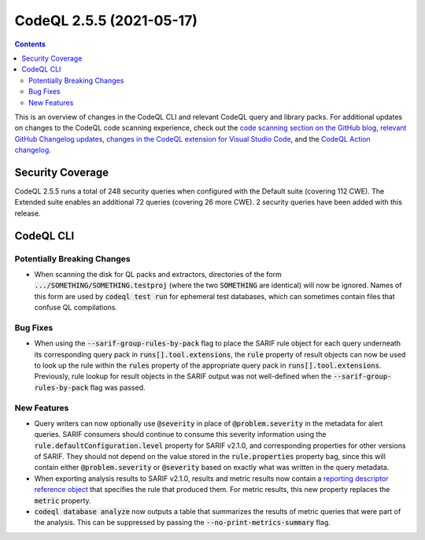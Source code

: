 .. _codeql-cli-2.5.5:

=========================
CodeQL 2.5.5 (2021-05-17)
=========================

.. contents:: Contents
   :depth: 2
   :local:
   :backlinks: none

This is an overview of changes in the CodeQL CLI and relevant CodeQL query and library packs. For additional updates on changes to the CodeQL code scanning experience, check out the `code scanning section on the GitHub blog <https://github.blog/tag/code-scanning/>`__, `relevant GitHub Changelog updates <https://github.blog/changelog/label/application-security/>`__, `changes in the CodeQL extension for Visual Studio Code <https://marketplace.visualstudio.com/items/GitHub.vscode-codeql/changelog>`__, and the `CodeQL Action changelog <https://github.com/github/codeql-action/blob/main/CHANGELOG.md>`__.

Security Coverage
-----------------

CodeQL 2.5.5 runs a total of 248 security queries when configured with the Default suite (covering 112 CWE). The Extended suite enables an additional 72 queries (covering 26 more CWE). 2 security queries have been added with this release.

CodeQL CLI
----------

Potentially Breaking Changes
~~~~~~~~~~~~~~~~~~~~~~~~~~~~

*   When scanning the disk for QL packs and extractors, directories of the form :code:`.../SOMETHING/SOMETHING.testproj` (where the two
    :code:`SOMETHING` are identical) will now be ignored.  Names of this form are used by :code:`codeql test run` for ephemeral test databases, which can sometimes contain files that confuse QL compilations.

Bug Fixes
~~~~~~~~~

*   When using the :code:`--sarif-group-rules-by-pack` flag to place the SARIF rule object for each query underneath its corresponding query pack in :code:`runs[].tool.extensions`, the :code:`rule` property of result objects can now be used to look up the rule within the :code:`rules` property of the appropriate query pack in :code:`runs[].tool.extensions`. Previously,
    rule lookup for result objects in the SARIF output was not well-defined when the :code:`--sarif-group-rules-by-pack` flag was passed.

New Features
~~~~~~~~~~~~

*   Query writers can now optionally use :code:`@severity` in place of
    :code:`@problem.severity` in the metadata for alert queries. SARIF consumers should continue to consume this severity information using the :code:`rule.defaultConfiguration.level` property for SARIF v2.1.0, and corresponding properties for other versions of SARIF. They should not depend on the value stored in the :code:`rule.properties` property bag, since this will contain either :code:`@problem.severity` or
    :code:`@severity` based on exactly what was written in the query metadata.
    
*   When exporting analysis results to SARIF v2.1.0, results and metric results now contain a `reporting descriptor reference object <https://docs.oasis-open.org/sarif/sarif/v2.1.0/csprd01/sarif-v2.1.0-csprd01.html#_Toc10541300>`__ that specifies the rule that produced them. For metric results, this new property replaces the :code:`metric` property.
    
*   :code:`codeql database analyze` now outputs a table that summarizes the results of metric queries that were part of the analysis. This can be suppressed by passing the :code:`--no-print-metrics-summary` flag.
    
